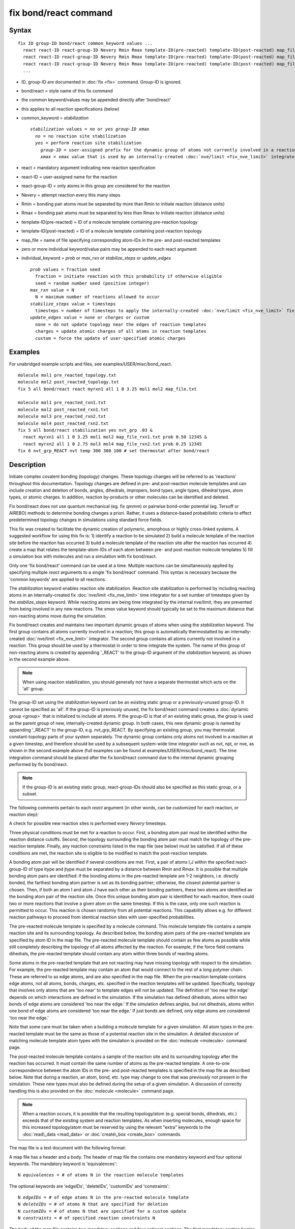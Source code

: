 .. index:: fix bond/react

fix bond/react command
======================

Syntax
""""""


.. parsed-literal::

   fix ID group-ID bond/react common_keyword values ...
     react react-ID react-group-ID Nevery Rmin Rmax template-ID(pre-reacted) template-ID(post-reacted) map_file individual_keyword values ...
     react react-ID react-group-ID Nevery Rmin Rmax template-ID(pre-reacted) template-ID(post-reacted) map_file individual_keyword values ...
     react react-ID react-group-ID Nevery Rmin Rmax template-ID(pre-reacted) template-ID(post-reacted) map_file individual_keyword values ...
     ...

* ID, group-ID are documented in :doc:`fix <fix>` command. Group-ID is ignored.
* bond/react = style name of this fix command
* the common keyword/values may be appended directly after 'bond/react'
* this applies to all reaction specifications (below)
* common\_keyword = *stabilization*
  
  .. parsed-literal::
  
       *stabilization* values = *no* or *yes* *group-ID* *xmax*
         *no* = no reaction site stabilization
         *yes* = perform reaction site stabilization
           *group-ID* = user-assigned prefix for the dynamic group of atoms not currently involved in a reaction
           *xmax* = xmax value that is used by an internally-created :doc:`nve/limit <fix_nve_limit>` integrator

* react = mandatory argument indicating new reaction specification
* react-ID = user-assigned name for the reaction
* react-group-ID = only atoms in this group are considered for the reaction
* Nevery = attempt reaction every this many steps
* Rmin = bonding pair atoms must be separated by more than Rmin to initiate reaction (distance units)
* Rmax = bonding pair atoms must be separated by less than Rmax to initiate reaction (distance units)
* template-ID(pre-reacted) = ID of a molecule template containing pre-reaction topology
* template-ID(post-reacted) = ID of a molecule template containing post-reaction topology
* map\_file = name of file specifying corresponding atom-IDs in the pre- and post-reacted templates
* zero or more individual keyword/value pairs may be appended to each react argument
* individual\_keyword = *prob* or *max\_rxn* or *stabilize\_steps* or *update\_edges*
  
  .. parsed-literal::
  
         *prob* values = fraction seed
           fraction = initiate reaction with this probability if otherwise eligible
           seed = random number seed (positive integer)
         *max_rxn* value = N
           N = maximum number of reactions allowed to occur
         *stabilize_steps* value = timesteps
           timesteps = number of timesteps to apply the internally-created :doc:`nve/limit <fix_nve_limit>` fix to reacting atoms
         *update_edges* value = *none* or *charges* or *custom*
           none = do not update topology near the edges of reaction templates
           charges = update atomic charges of all atoms in reaction templates
           custom = force the update of user-specified atomic charges



Examples
""""""""

For unabridged example scripts and files, see examples/USER/misc/bond\_react.


.. parsed-literal::

   molecule mol1 pre_reacted_topology.txt
   molecule mol2 post_reacted_topology.txt
   fix 5 all bond/react react myrxn1 all 1 0 3.25 mol1 mol2 map_file.txt

   molecule mol1 pre_reacted_rxn1.txt
   molecule mol2 post_reacted_rxn1.txt
   molecule mol3 pre_reacted_rxn2.txt
   molecule mol4 post_reacted_rxn2.txt
   fix 5 all bond/react stabilization yes nvt_grp .03 &
     react myrxn1 all 1 0 3.25 mol1 mol2 map_file_rxn1.txt prob 0.50 12345 &
     react myrxn2 all 1 0 2.75 mol3 mol4 map_file_rxn2.txt prob 0.25 12345
   fix 6 nvt_grp_REACT nvt temp 300 300 100 # set thermostat after bond/react

Description
"""""""""""

Initiate complex covalent bonding (topology) changes. These topology
changes will be referred to as 'reactions' throughout this
documentation. Topology changes are defined in pre- and post-reaction
molecule templates and can include creation and deletion of bonds,
angles, dihedrals, impropers, bond types, angle types, dihedral types,
atom types, or atomic charges. In addition, reaction by-products or
other molecules can be identified and deleted.

Fix bond/react does not use quantum mechanical (eg. fix qmmm) or
pairwise bond-order potential (eg. Tersoff or AIREBO) methods to
determine bonding changes a priori. Rather, it uses a distance-based
probabilistic criteria to effect predetermined topology changes in
simulations using standard force fields.

This fix was created to facilitate the dynamic creation of polymeric,
amorphous or highly cross-linked systems. A suggested workflow for
using this fix is: 1) identify a reaction to be simulated 2) build a
molecule template of the reaction site before the reaction has
occurred 3) build a molecule template of the reaction site after the
reaction has occurred 4) create a map that relates the
template-atom-IDs of each atom between pre- and post-reaction molecule
templates 5) fill a simulation box with molecules and run a simulation
with fix bond/react.

Only one 'fix bond/react' command can be used at a time. Multiple
reactions can be simultaneously applied by specifying multiple *react*
arguments to a single 'fix bond/react' command. This syntax is
necessary because the 'common keywords' are applied to all reactions.

The *stabilization* keyword enables reaction site stabilization.
Reaction site stabilization is performed by including reacting atoms
in an internally-created fix :doc:`nve/limit <fix_nve_limit>` time
integrator for a set number of timesteps given by the
*stabilize\_steps* keyword. While reacting atoms are being time
integrated by the internal nve/limit, they are prevented from being
involved in any new reactions. The *xmax* value keyword should
typically be set to the maximum distance that non-reacting atoms move
during the simulation.

Fix bond/react creates and maintains two important dynamic groups of
atoms when using the *stabilization* keyword. The first group contains
all atoms currently involved in a reaction; this group is
automatically thermostatted by an internally-created
:doc:`nve/limit <fix_nve_limit>` integrator. The second group contains
all atoms currently not involved in a reaction. This group should be
used by a thermostat in order to time integrate the system. The name
of this group of non-reacting atoms is created by appending '\_REACT'
to the group-ID argument of the *stabilization* keyword, as shown in
the second example above.

.. note::

   When using reaction stabilization, you should generally not have
   a separate thermostat which acts on the 'all' group.

The group-ID set using the *stabilization* keyword can be an existing
static group or a previously-unused group-ID. It cannot be specified
as 'all'. If the group-ID is previously unused, the fix bond/react
command creates a :doc:`dynamic group <group>` that is initialized to
include all atoms. If the group-ID is that of an existing static
group, the group is used as the parent group of new,
internally-created dynamic group. In both cases, this new dynamic
group is named by appending '\_REACT' to the group-ID, e.g.
nvt\_grp\_REACT. By specifying an existing group, you may thermostat
constant-topology parts of your system separately. The dynamic group
contains only atoms not involved in a reaction at a given timestep,
and therefore should be used by a subsequent system-wide time
integrator such as nvt, npt, or nve, as shown in the second example
above (full examples can be found at examples/USER/misc/bond\_react).
The time integration command should be placed after the fix bond/react
command due to the internal dynamic grouping performed by fix
bond/react.

.. note::

   If the group-ID is an existing static group, react-group-IDs
   should also be specified as this static group, or a subset.

The following comments pertain to each *react* argument (in other
words, can be customized for each reaction, or reaction step):

A check for possible new reaction sites is performed every *Nevery*
timesteps.

Three physical conditions must be met for a reaction to occur. First,
a bonding atom pair must be identified within the reaction distance
cutoffs. Second, the topology surrounding the bonding atom pair must
match the topology of the pre-reaction template. Finally, any reaction
constraints listed in the map file (see below) must be satisfied. If
all of these conditions are met, the reaction site is eligible to be
modified to match the post-reaction template.

A bonding atom pair will be identified if several conditions are met.
First, a pair of atoms I,J within the specified react-group-ID of type
itype and jtype must be separated by a distance between *Rmin* and
*Rmax*\ . It is possible that multiple bonding atom pairs are
identified: if the bonding atoms in the pre-reacted template are  1-2
neighbors, i.e. directly bonded, the farthest bonding atom partner is
set as its bonding partner; otherwise, the closest potential partner
is chosen. Then, if both an atom I and atom J have each other as their
bonding partners, these two atoms are identified as the bonding atom
pair of the reaction site. Once this unique bonding atom pair is
identified for each reaction, there could two or more reactions that
involve a given atom on the same timestep. If this is the case, only
one such reaction is permitted to occur. This reaction is chosen
randomly from all potential reactions. This capability allows e.g. for
different reaction pathways to proceed from identical reaction sites
with user-specified probabilities.

The pre-reacted molecule template is specified by a molecule command.
This molecule template file contains a sample reaction site and its
surrounding topology. As described below, the bonding atom pairs of
the pre-reacted template are specified by atom ID in the map file. The
pre-reacted molecule template should contain as few atoms as possible
while still completely describing the topology of all atoms affected
by the reaction. For example, if the force field contains dihedrals,
the pre-reacted template should contain any atom within three bonds of
reacting atoms.

Some atoms in the pre-reacted template that are not reacting may have
missing topology with respect to the simulation. For example, the
pre-reacted template may contain an atom that would connect to the
rest of a long polymer chain. These are referred to as edge atoms, and
are also specified in the map file. When the pre-reaction template
contains edge atoms, not all atoms, bonds, charges, etc. specified in
the reaction templates will be updated. Specifically, topology that
involves only atoms that are 'too near' to template edges will not be
updated. The definition of 'too near the edge' depends on which
interactions are defined in the simulation. If the simulation has
defined dihedrals, atoms within two bonds of edge atoms are considered
'too near the edge.' If the simulation defines angles, but not
dihedrals, atoms within one bond of edge atoms are considered 'too
near the edge.' If just bonds are defined, only edge atoms are
considered 'too near the edge.'

Note that some care must be taken when a building a molecule template
for a given simulation. All atom types in the pre-reacted template
must be the same as those of a potential reaction site in the
simulation. A detailed discussion of matching molecule template atom
types with the simulation is provided on the :doc:`molecule <molecule>`
command page.

The post-reacted molecule template contains a sample of the reaction
site and its surrounding topology after the reaction has occurred. It
must contain the same number of atoms as the pre-reacted template. A
one-to-one correspondence between the atom IDs in the pre- and
post-reacted templates is specified in the map file as described
below. Note that during a reaction, an atom, bond, etc. type may
change to one that was previously not present in the simulation. These
new types must also be defined during the setup of a given simulation.
A discussion of correctly handling this is also provided on the
:doc:`molecule <molecule>` command page.

.. note::

   When a reaction occurs, it is possible that the resulting
   topology/atom (e.g. special bonds, dihedrals, etc.) exceeds that of
   the existing system and reaction templates. As when inserting
   molecules, enough space for this increased topology/atom must be
   reserved by using the relevant "extra" keywords to the
   :doc:`read\_data <read_data>` or :doc:`create\_box <create_box>` commands.

The map file is a text document with the following format:

A map file has a header and a body. The header of map file the
contains one mandatory keyword and four optional keywords. The
mandatory keyword is 'equivalences':


.. parsed-literal::

   N *equivalences* = # of atoms N in the reaction molecule templates

The optional keywords are 'edgeIDs', 'deleteIDs', 'customIDs' and
'constraints':


.. parsed-literal::

   N *edgeIDs* = # of edge atoms N in the pre-reacted molecule template
   N *deleteIDs* = # of atoms N that are specified for deletion
   N *customIDs* = # of atoms N that are specified for a custom update
   N *constraints* = # of specified reaction constraints N

The body of the map file contains two mandatory sections and four
optional sections. The first mandatory section begins with the keyword
'BondingIDs' and lists the atom IDs of the bonding atom pair in the
pre-reacted molecule template. The second mandatory section begins
with the keyword 'Equivalences' and lists a one-to-one correspondence
between atom IDs of the pre- and post-reacted templates. The first
column is an atom ID of the pre-reacted molecule template, and the
second column is the corresponding atom ID of the post-reacted
molecule template. The first optional section begins with the keyword
'EdgeIDs' and lists the atom IDs of edge atoms in the pre-reacted
molecule template. The second optional section begins with the keyword
'DeleteIDs' and lists the atom IDs of pre-reaction template atoms to
delete. The third optional section begins with the keyword 'Custom
Edges' and allows for forcing the update of a specific atom's atomic
charge. The first column is the ID of an atom near the edge of the
pre-reacted molecule template, and the value of the second column is
either 'none' or 'charges.' Further details are provided in the
discussion of the 'update\_edges' keyword. The fourth optional section
begins with the keyword 'Constraints' and lists additional criteria
that must be satisfied in order for the reaction to occur. Currently,
there is one type of constraint available, as discussed below.

A sample map file is given below:


----------



.. parsed-literal::

   # this is a map file

   7 equivalences
   2 edgeIDs

   BondingIDs

   3
   5

   EdgeIDs

   1
   7

   Equivalences

   1   1
   2   2
   3   3
   4   4
   5   5
   6   6
   7   7


----------


Any number of additional constraints may be specified in the
Constraints section of the map file. Currently there is one type of
additional constraint, of type 'distance', whose syntax is as follows:


.. parsed-literal::

   distance *ID1* *ID2* *rmin* *rmax*

where 'distance' is the required keyword, *ID1* and *ID2* are
pre-reaction atom IDs, and these two atoms must be separated by a
distance between *rmin* and *rmax* for the reaction to occur. This
constraint can be used to enforce a certain orientation between
reacting molecules.

Once a reaction site has been successfully identified, data structures
within LAMMPS that store bond topology are updated to reflect the
post-reacted molecule template. All force fields with fixed bonds,
angles, dihedrals or impropers are supported.

A few capabilities to note: 1) You may specify as many *react*
arguments as desired. For example, you could break down a complicated
reaction mechanism into several reaction steps, each defined by its
own *react* argument. 2) While typically a bond is formed or removed
between the bonding atom pairs specified in the pre-reacted molecule
template, this is not required. 3) By reversing the order of the pre-
and post- reacted molecule templates in another *react* argument, you
can allow for the possibility of one or more reverse reactions.

The optional keywords deal with the probability of a given reaction
occurring as well as the stable equilibration of each reaction site as
it occurs:

The *prob* keyword can affect whether or not an eligible reaction
actually occurs. The fraction setting must be a value between 0.0 and
1.0. A uniform random number between 0.0 and 1.0 is generated and the
eligible reaction only occurs if the random number is less than the
fraction. Up to N reactions are permitted to occur, as optionally
specified by the *max\_rxn* keyword.

The *stabilize\_steps* keyword allows for the specification of how many
timesteps a reaction site is stabilized before being returned to the
overall system thermostat. In order to produce the most physical
behavior, this 'reaction site equilibration time' should be tuned to
be as small as possible while retaining stability for a given system
or reaction step. After a limited number of case studies, this number
has been set to a default of 60 timesteps. Ideally, it should be
individually tuned for each fix reaction step. Note that in some
situations, decreasing rather than increasing this parameter will
result in an increase in stability.

The *update\_edges* keyword can increase the number of atoms whose
atomic charges are updated, when the pre-reaction template contains
edge atoms. When the value is set to 'charges,' all atoms' atomic
charges are updated to those specified by the post-reaction template,
including atoms near the edge of reaction templates. When the value is
set to 'custom,' an additional section must be included in the map
file that specifies whether or not to update charges, on a per-atom
basis. The format of this section is detailed above. Listing a
pre-reaction atom ID with a value of 'charges' will force the update
of the atom's charge, even if it is near a template edge. Atoms not
near a template edge are unaffected by this setting.

A few other considerations:

Many reactions result in one or more atoms that are considered
unwanted by-products. Therefore, bond/react provides the option to
delete a user-specified set of atoms. These pre-reaction atoms are
identified in the map file. A deleted atom must still be included in
the post-reaction molecule template, in which it cannot be bonded to
an atom that is not deleted. In addition to deleting unwanted reaction
by-products, this feature can be used to remove specific topologies,
such as small rings, that may be otherwise indistinguishable.

Optionally, you can enforce additional behaviors on reacting atoms.
For example, it may be beneficial to force reacting atoms to remain at
a certain temperature. For this, you can use the internally-created
dynamic group named "bond\_react\_MASTER\_group", which consists of all
atoms currently involved in a reaction. For example, adding the
following command would add an additional thermostat to the group of
all currently-reacting atoms:


.. parsed-literal::

   fix 1 bond_react_MASTER_group temp/rescale 1 300 300 10 1

.. note::

   This command must be added after the fix bond/react command, and
   will apply to all reactions.

Computationally, each timestep this fix operates, it loops over
neighbor lists (for bond-forming reactions) and computes distances
between pairs of atoms in the list. It also communicates between
neighboring processors to coordinate which bonds  are created and/or
removed. All of these operations increase the cost of a timestep. Thus
you should be cautious about invoking this fix too frequently.

You can dump out snapshots of the current bond topology via the dump
local command.


----------


**Restart, fix\_modify, output, run start/stop, minimize info:**

No information about this fix is written to :doc:`binary restart files <restart>`, aside from internally-created per-atom
properties. None of the :doc:`fix\_modify <fix_modify>` options are
relevant to this fix.

This fix computes one statistic for each *react* argument that it
stores in a global vector, of length 'number of react arguments', that
can be accessed by various :doc:`output commands <Howto_output>`. The
vector values calculated by this fix are "intensive".

These is 1 quantity for each react argument:

* (1) cumulative # of reactions occurred

No parameter of this fix can be used with the *start/stop* keywords of
the :doc:`run <run>` command.  This fix is not invoked during :doc:`energy minimization <minimize>`.

When fix bond/react is 'unfixed,' all internally-created groups are
deleted. Therefore, fix bond/react can only be unfixed after unfixing
all other fixes that use any group created by fix bond/react.

Restrictions
""""""""""""


This fix is part of the USER-MISC package.  It is only enabled if
LAMMPS was built with that package.  See the :doc:`Build package <Build_package>` doc page for more info.

Related commands
""""""""""""""""

:doc:`fix bond/create <fix_bond_create>`, :doc:`fix bond/break <fix_bond_break>`, :doc:`fix bond/swap <fix_bond_swap>`,
:doc:`dump local <dump>`, :doc:`special\_bonds <special_bonds>`

Default
"""""""

The option defaults are stabilization = no, prob = 1.0, stabilize\_steps = 60, update\_edges = none


----------


.. _Gissinger:



**(Gissinger)** Gissinger, Jensen and Wise, Polymer, 128, 211 (2017).


.. _lws: http://lammps.sandia.gov
.. _ld: Manual.html
.. _lc: Commands_all.html
